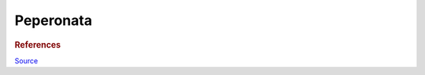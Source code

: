 .. index::
   single: peperonata

Peperonata
=====================

.. ingredients::

   - 6 peppers (various colors!)
   - 2 red onions
   - 2 cloves of garlic
   - tiny rosemary sprig
   - 1-2 cups tomato sauce (can be passata, canned tomatoes, grated and cooked freh tomatoes...)
   - splash of vinegar

.. procedure::

   Put the two garlic cloves (smashed) in a pot with 1-2 tablespoons to oil.
   Heat to medium heat, add the onions (sliced into medium julienne), cook until translucent.
   Add a pinch of salt. Add the peppers (sliced into batonnets). Cook uncoverd for 5 minutes.
   Put a lid on the pot and cook until (the peppers are soft) - 5 minutes.
   Add the tomato sauce and cook for the remaining 5 minutes.
   Salt to taste, and if so inclined, add a splash of vinegar.

   Serve cold, possibly after a day in the fridge.

.. rubric:: References

`Source <https://www.ilcuoreinpentola.it/ricette/antipasti/peperonata-classica/>`_